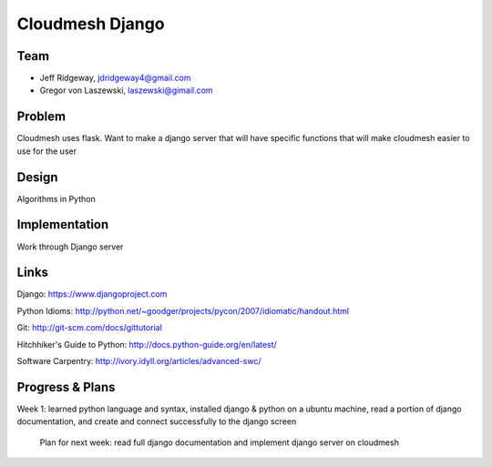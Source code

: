 Cloudmesh Django
======================================================================

Team
----------------------------------------------------------------------

* Jeff Ridgeway, jdridgeway4@gmail.com
* Gregor von Laszewski, laszewski@gimail.com

Problem
----------------------------------------------------------------------
Cloudmesh uses flask. Want to make a django server that will have
specific functions that will make cloudmesh easier to use for the 
user 


Design
----------------------------------------------------------------------
Algorithms in Python

Implementation
----------------------------------------------------------------------
Work through Django server

Links
----------------------------------------------------------------------
Django: https://www.djangoproject.com

Python Idioms: http://python.net/~goodger/projects/pycon/2007/idiomatic/handout.html

Git: http://git-scm.com/docs/gittutorial

Hitchhiker's Guide to Python: http://docs.python-guide.org/en/latest/

Software Carpentry: http://ivory.idyll.org/articles/advanced-swc/


Progress & Plans
------------------------------------------------------------------------
Week 1: learned python language and syntax, installed django & python on 
a ubuntu machine, read a portion of django documentation, and create and 
connect successfully to the django screen

	Plan for next week: read full django documentation and implement 
	django server on cloudmesh 


